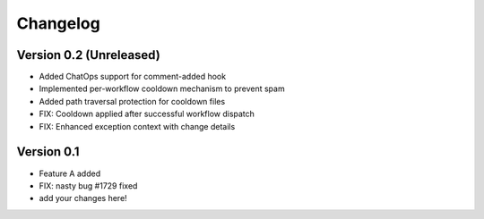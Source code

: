 =========
Changelog
=========

Version 0.2 (Unreleased)
========================

- Added ChatOps support for comment-added hook
- Implemented per-workflow cooldown mechanism to prevent spam
- Added path traversal protection for cooldown files
- FIX: Cooldown applied after successful workflow dispatch
- FIX: Enhanced exception context with change details

Version 0.1
===========

- Feature A added
- FIX: nasty bug #1729 fixed
- add your changes here!
